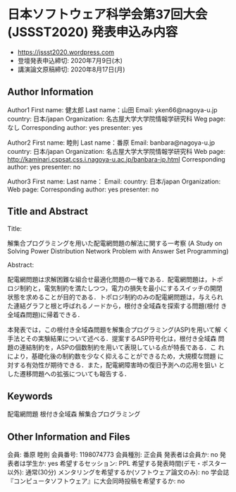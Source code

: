 * 日本ソフトウェア科学会第37回大会(JSSST2020) 発表申込み内容
  - https://jssst2020.wordpress.com
  - 登壇発表申込締切: 2020年7月9日(木)
  - 講演論文原稿締切: 2020年8月17日(月)

** Author Information

Author1
First name: 健太郎
Last name：山田
Email: yken66@nagoya-u.jp
country: 日本/japan
Organization: 名古屋大学大学院情報学研究科
Weg page: なし
Corresponding author: yes
presenter: yes

Author2
First name: 睦則
Last name：番原
Email: banbara@nagoya-u.jp
country: 日本/japan
Organization: 名古屋大学大学院情報学研究科
Web page: http://kaminari.cspsat.css.i.nagoya-u.ac.jp/banbara-jp.html
Corresponding author: yes
presenter: no

Author3
First name: 
Last name：
Email: 
country: 日本/japan
Organization: 
Web page: 
Corresponding author: yes
presenter: no

** Title and Abstract

Title: 

解集合プログラミングを用いた配電網問題の解法に関する一考察
(A Study on Solving Power Distribution Network Problem with Answer Set Programming)

Abstract:

配電網問題は求解困難な組合せ最適化問題の一種である．配電網問題は，トポ
ロジ制約と，電気制約を満たしつつ，電力の損失を最小にするスイッチの開閉
状態を求めることが目的である．トポロジ制約のみの配電網問題は，与えられ
た連結グラフと根と呼ばれるノードから，根付き全域森を探索する問題(根付
き全域森問題)に帰着できる．

本発表では，この根付き全域森問題を解集合プログラミング(ASP)を用いて解
く手法とその実験結果について述べる．提案するASP符号化は，根付き全域森
問題の連結制約を，ASPの個数制約を用いて表現している点が特長である．こ
れにより，基礎化後の制約数を少なく抑えることができるため，大規模な問題
に対する有効性が期待できる．また，配電網障害時の復旧予測への応用を狙い
とした遷移問題への拡張についても報告する．

** Keywords

配電網問題
根付き全域森
解集合プログラミング

** Other Information and Files

会員: 番原 睦則
会員番号: 1198074773
会員種別: 正会員
発表者は会員か: no
発表者は学生か: yes
希望するセッション: PPL
希望する発表時間(デモ・ポスター以外): 通常(30分)
メンタリングを希望するか(ソフトウェア論文のみ): no
学会誌『コンピュータソフトウェア』に大会同時投稿を希望するか: no

